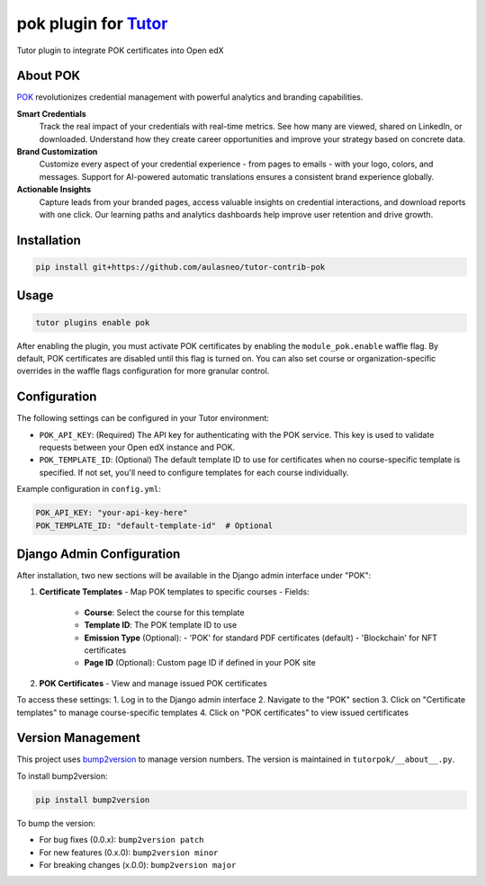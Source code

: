 pok plugin for `Tutor <https://docs.tutor.edly.io>`__
#####################################################

Tutor plugin to integrate POK certificates into Open edX

About POK
*********

`POK <https://pok.tech>`_ revolutionizes credential management with powerful analytics and branding capabilities.

**Smart Credentials**
  Track the real impact of your credentials with real-time metrics. See how many are viewed, shared on LinkedIn, or downloaded. Understand how they create career opportunities and improve your strategy based on concrete data.

**Brand Customization**
  Customize every aspect of your credential experience - from pages to emails - with your logo, colors, and messages. Support for AI-powered automatic translations ensures a consistent brand experience globally.

**Actionable Insights**
  Capture leads from your branded pages, access valuable insights on credential interactions, and download reports with one click. Our learning paths and analytics dashboards help improve user retention and drive growth.

Installation
************

.. code-block:: bash

    pip install git+https://github.com/aulasneo/tutor-contrib-pok

Usage
*****

.. code-block:: bash

    tutor plugins enable pok

After enabling the plugin, you must activate POK certificates by enabling the ``module_pok.enable`` waffle flag. By default, POK certificates are disabled until this flag is turned on. You can also set course or organization-specific overrides in the waffle flags configuration for more granular control.

Configuration
*************

The following settings can be configured in your Tutor environment:

- ``POK_API_KEY``: (Required) The API key for authenticating with the POK service. This key is used to validate requests between your Open edX instance and POK.
  
- ``POK_TEMPLATE_ID``: (Optional) The default template ID to use for certificates when no course-specific template is specified. If not set, you'll need to configure templates for each course individually.

Example configuration in ``config.yml``:

.. code-block:: yaml

    POK_API_KEY: "your-api-key-here"
    POK_TEMPLATE_ID: "default-template-id"  # Optional

Django Admin Configuration
*************************

After installation, two new sections will be available in the Django admin interface under "POK":

1. **Certificate Templates**
   - Map POK templates to specific courses
   - Fields:
     - **Course**: Select the course for this template
     - **Template ID**: The POK template ID to use
     - **Emission Type** (Optional): 
       - 'POK' for standard PDF certificates (default)
       - 'Blockchain' for NFT certificates
     - **Page ID** (Optional): Custom page ID if defined in your POK site

2. **POK Certificates**
   - View and manage issued POK certificates

To access these settings:
1. Log in to the Django admin interface
2. Navigate to the "POK" section
3. Click on "Certificate templates" to manage course-specific templates
4. Click on "POK certificates" to view issued certificates

Version Management
******************

This project uses `bump2version <https://github.com/c4urself/bump2version>`_ to manage version numbers. The version is maintained in ``tutorpok/__about__.py``.

To install bump2version:

.. code-block:: bash

    pip install bump2version

To bump the version:

- For bug fixes (0.0.x): ``bump2version patch``
- For new features (0.x.0): ``bump2version minor``
- For breaking changes (x.0.0): ``bump2version major``